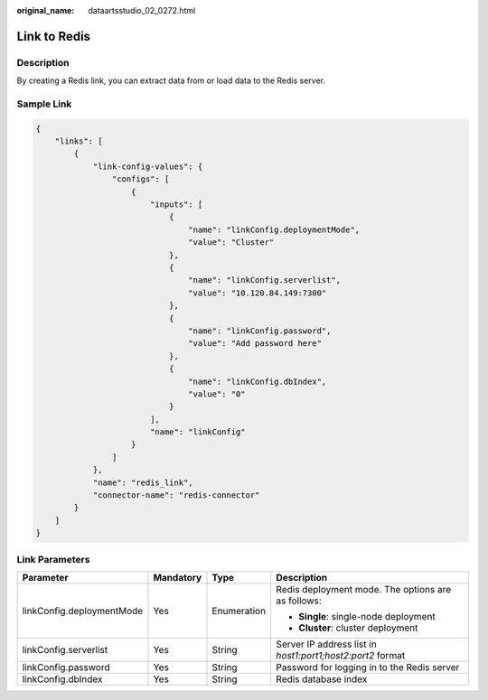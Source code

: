 :original_name: dataartsstudio_02_0272.html

.. _dataartsstudio_02_0272:

Link to Redis
=============

Description
-----------

By creating a Redis link, you can extract data from or load data to the Redis server.

Sample Link
-----------

.. code-block::

   {
       "links": [
           {
               "link-config-values": {
                   "configs": [
                       {
                           "inputs": [
                               {
                                   "name": "linkConfig.deploymentMode",
                                   "value": "Cluster"
                               },
                               {
                                   "name": "linkConfig.serverlist",
                                   "value": "10.120.84.149:7300"
                               },
                               {
                                   "name": "linkConfig.password",
                                   "value": "Add password here"
                               },
                               {
                                   "name": "linkConfig.dbIndex",
                                   "value": "0"
                               }
                           ],
                           "name": "linkConfig"
                       }
                   ]
               },
               "name": "redis_link",
               "connector-name": "redis-connector"
           }
       ]
   }

Link Parameters
---------------

+---------------------------+-----------------+-----------------+------------------------------------------------------------+
| Parameter                 | Mandatory       | Type            | Description                                                |
+===========================+=================+=================+============================================================+
| linkConfig.deploymentMode | Yes             | Enumeration     | Redis deployment mode. The options are as follows:         |
|                           |                 |                 |                                                            |
|                           |                 |                 | -  **Single**: single-node deployment                      |
|                           |                 |                 | -  **Cluster**: cluster deployment                         |
+---------------------------+-----------------+-----------------+------------------------------------------------------------+
| linkConfig.serverlist     | Yes             | String          | Server IP address list in *host1:port1;host2:port2* format |
+---------------------------+-----------------+-----------------+------------------------------------------------------------+
| linkConfig.password       | Yes             | String          | Password for logging in to the Redis server                |
+---------------------------+-----------------+-----------------+------------------------------------------------------------+
| linkConfig.dbIndex        | Yes             | String          | Redis database index                                       |
+---------------------------+-----------------+-----------------+------------------------------------------------------------+
